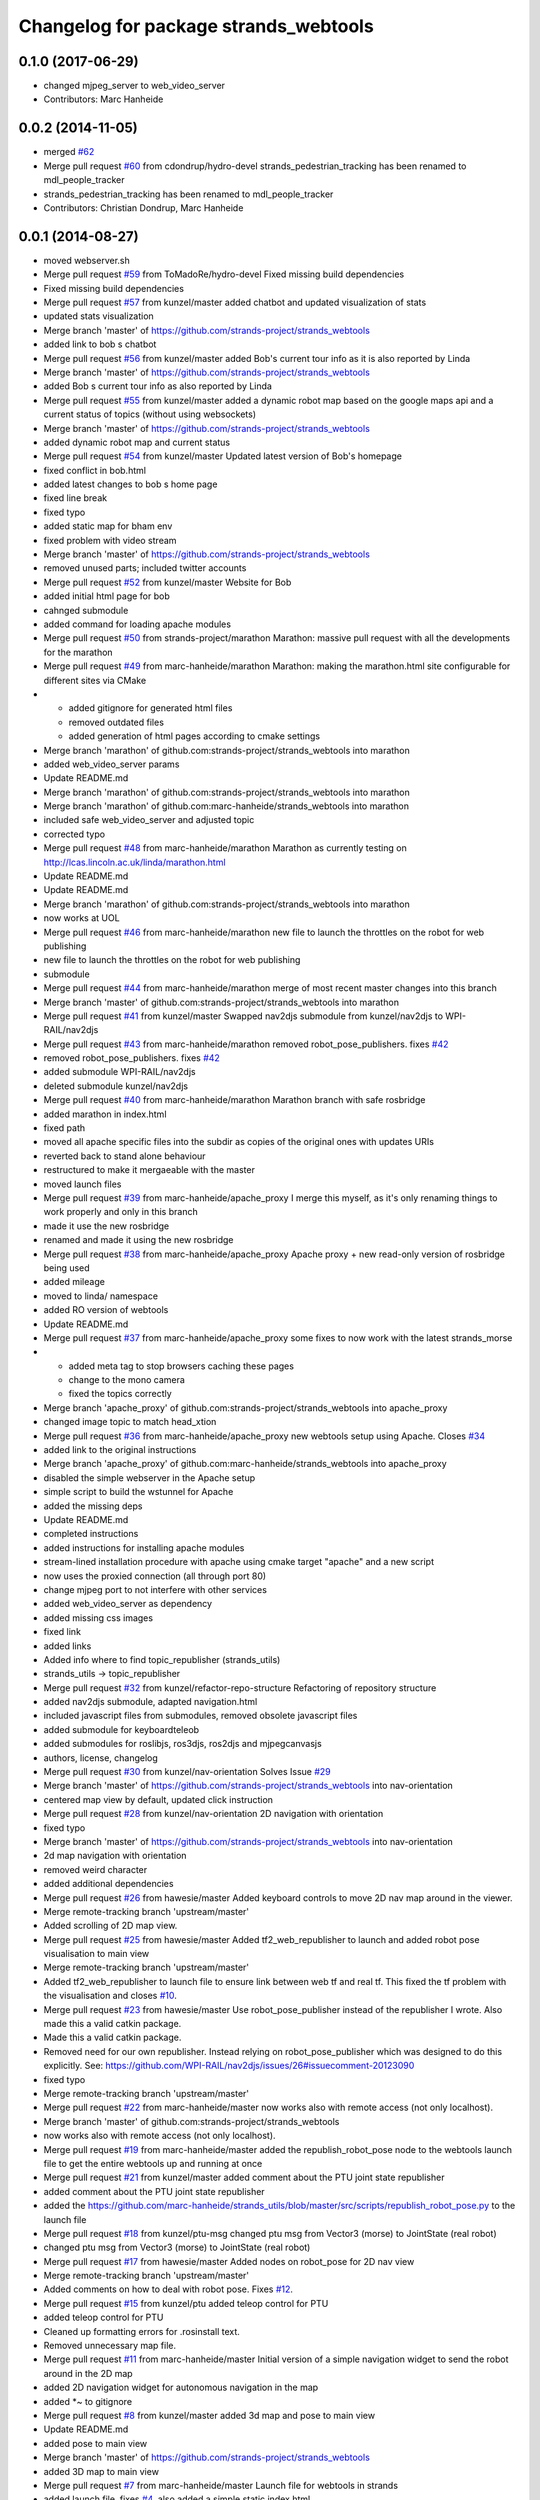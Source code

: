 ^^^^^^^^^^^^^^^^^^^^^^^^^^^^^^^^^^^^^^
Changelog for package strands_webtools
^^^^^^^^^^^^^^^^^^^^^^^^^^^^^^^^^^^^^^

0.1.0 (2017-06-29)
------------------
* changed mjpeg_server to web_video_server
* Contributors: Marc Hanheide

0.0.2 (2014-11-05)
------------------
* merged `#62 <https://github.com/strands-project/strands_webtools/issues/62>`_
* Merge pull request `#60 <https://github.com/strands-project/strands_webtools/issues/60>`_ from cdondrup/hydro-devel
  strands_pedestrian_tracking has been renamed to mdl_people_tracker
* strands_pedestrian_tracking has been renamed to mdl_people_tracker
* Contributors: Christian Dondrup, Marc Hanheide

0.0.1 (2014-08-27)
------------------
* moved webserver.sh
* Merge pull request `#59 <https://github.com/strands-project/strands_webtools/issues/59>`_ from ToMadoRe/hydro-devel
  Fixed missing build dependencies
* Fixed missing build dependencies
* Merge pull request `#57 <https://github.com/strands-project/strands_webtools/issues/57>`_ from kunzel/master
  added chatbot and updated visualization of stats
* updated stats visualization
* Merge branch 'master' of https://github.com/strands-project/strands_webtools
* added link to bob s chatbot
* Merge pull request `#56 <https://github.com/strands-project/strands_webtools/issues/56>`_ from kunzel/master
  added Bob's current tour info as it is also reported by Linda
* Merge branch 'master' of https://github.com/strands-project/strands_webtools
* added Bob s current tour info as also reported by Linda
* Merge pull request `#55 <https://github.com/strands-project/strands_webtools/issues/55>`_ from kunzel/master
  added a dynamic robot map based on the google maps api and a current status of topics (without using websockets)
* Merge branch 'master' of https://github.com/strands-project/strands_webtools
* added dynamic robot map and current status
* Merge pull request `#54 <https://github.com/strands-project/strands_webtools/issues/54>`_ from kunzel/master
  Updated latest version of Bob's homepage
* fixed conflict in bob.html
* added latest changes to bob s home page
* fixed line break
* fixed typo
* added static map for bham env
* fixed problem with video stream
* Merge branch 'master' of https://github.com/strands-project/strands_webtools
* removed unused parts; included twitter accounts
* Merge pull request `#52 <https://github.com/strands-project/strands_webtools/issues/52>`_ from kunzel/master
  Website for Bob
* added initial html page for bob
* cahnged submodule
* added command for loading apache modules
* Merge pull request `#50 <https://github.com/strands-project/strands_webtools/issues/50>`_ from strands-project/marathon
  Marathon: massive pull request with all the developments for the marathon
* Merge pull request `#49 <https://github.com/strands-project/strands_webtools/issues/49>`_ from marc-hanheide/marathon
  Marathon: making the marathon.html site configurable for different sites via CMake
* * added gitignore for generated html files
  * removed outdated files
  * added generation of html pages according to cmake settings
* Merge branch 'marathon' of github.com:strands-project/strands_webtools into marathon
* added web_video_server params
* Update README.md
* Merge branch 'marathon' of github.com:strands-project/strands_webtools into marathon
* Merge branch 'marathon' of github.com:marc-hanheide/strands_webtools into marathon
* included safe web_video_server and adjusted topic
* corrected typo
* Merge pull request `#48 <https://github.com/strands-project/strands_webtools/issues/48>`_ from marc-hanheide/marathon
  Marathon as currently testing on http://lcas.lincoln.ac.uk/linda/marathon.html
* Update README.md
* Update README.md
* Merge branch 'marathon' of github.com:strands-project/strands_webtools into marathon
* now works at UOL
* Merge pull request `#46 <https://github.com/strands-project/strands_webtools/issues/46>`_ from marc-hanheide/marathon
  new file to launch the throttles on the robot for web publishing
* new file to launch the throttles on the robot for web publishing
* submodule
* Merge pull request `#44 <https://github.com/strands-project/strands_webtools/issues/44>`_ from marc-hanheide/marathon
  merge of most recent master changes into this branch
* Merge branch 'master' of github.com:strands-project/strands_webtools into marathon
* Merge pull request `#41 <https://github.com/strands-project/strands_webtools/issues/41>`_ from kunzel/master
  Swapped nav2djs submodule from kunzel/nav2djs to WPI-RAIL/nav2djs
* Merge pull request `#43 <https://github.com/strands-project/strands_webtools/issues/43>`_ from marc-hanheide/marathon
  removed robot_pose_publishers. fixes `#42 <https://github.com/strands-project/strands_webtools/issues/42>`_
* removed robot_pose_publishers. fixes `#42 <https://github.com/strands-project/strands_webtools/issues/42>`_
* added submodule WPI-RAIL/nav2djs
* deleted submodule kunzel/nav2djs
* Merge pull request `#40 <https://github.com/strands-project/strands_webtools/issues/40>`_ from marc-hanheide/marathon
  Marathon branch with safe rosbridge
* added marathon in index.html
* fixed path
* moved all apache specific files into the subdir as copies of the original ones with updates URIs
* reverted back to stand alone behaviour
* restructured to make it mergaeable with the master
* moved launch files
* Merge pull request `#39 <https://github.com/strands-project/strands_webtools/issues/39>`_ from marc-hanheide/apache_proxy
  I merge this myself, as it's only renaming things to work properly and only in this branch
* made it use the new rosbridge
* renamed and made it using the new rosbridge
* Merge pull request `#38 <https://github.com/strands-project/strands_webtools/issues/38>`_ from marc-hanheide/apache_proxy
  Apache proxy + new read-only version of rosbridge being used
* added mileage
* moved to linda/ namespace
* added RO version of webtools
* Update README.md
* Merge pull request `#37 <https://github.com/strands-project/strands_webtools/issues/37>`_ from marc-hanheide/apache_proxy
  some fixes to now work with the latest strands_morse
* * added meta tag to stop browsers caching these pages
  * change to the mono camera
  * fixed the topics correctly
* Merge branch 'apache_proxy' of github.com:strands-project/strands_webtools into apache_proxy
* changed image topic to match head_xtion
* Merge pull request `#36 <https://github.com/strands-project/strands_webtools/issues/36>`_ from marc-hanheide/apache_proxy
  new webtools setup using Apache. Closes `#34 <https://github.com/strands-project/strands_webtools/issues/34>`_
* added link to the original instructions
* Merge branch 'apache_proxy' of github.com:marc-hanheide/strands_webtools into apache_proxy
* disabled the simple webserver in the Apache setup
* simple script to build the wstunnel for Apache
* added the missing deps
* Update README.md
* completed instructions
* added instructions for installing apache modules
* stream-lined installation procedure with apache using cmake target "apache" and a new script
* now uses the proxied connection (all through port 80)
* change mjpeg port to not interfere with other services
* added web_video_server as dependency
* added missing css images
* fixed link
* added links
* Added info where to find topic_republisher (strands_utils)
* strands_utils -> topic_republisher
* Merge pull request `#32 <https://github.com/strands-project/strands_webtools/issues/32>`_ from kunzel/refactor-repo-structure
  Refactoring of repository structure
* added nav2djs submodule, adapted navigation.html
* included javascript files from submodules, removed obsolete javascript files
* added submodule for keyboardteleob
* added submodules for roslibjs, ros3djs, ros2djs and mjpegcanvasjs
* authors, license, changelog
* Merge pull request `#30 <https://github.com/strands-project/strands_webtools/issues/30>`_ from kunzel/nav-orientation
  Solves Issue `#29 <https://github.com/strands-project/strands_webtools/issues/29>`_
* Merge branch 'master' of https://github.com/strands-project/strands_webtools into nav-orientation
* centered map view by default, updated click instruction
* Merge pull request `#28 <https://github.com/strands-project/strands_webtools/issues/28>`_ from kunzel/nav-orientation
  2D navigation with orientation
* fixed typo
* Merge branch 'master' of https://github.com/strands-project/strands_webtools into nav-orientation
* 2d map navigation with orientation
* removed weird character
* added additional dependencies
* Merge pull request `#26 <https://github.com/strands-project/strands_webtools/issues/26>`_ from hawesie/master
  Added keyboard controls to move 2D nav map around in the viewer.
* Merge remote-tracking branch 'upstream/master'
* Added scrolling of 2D map view.
* Merge pull request `#25 <https://github.com/strands-project/strands_webtools/issues/25>`_ from hawesie/master
  Added tf2_web_republisher to launch and added robot pose visualisation to main view
* Merge remote-tracking branch 'upstream/master'
* Added tf2_web_republisher to launch file to ensure link between web tf and real tf. This fixed the tf problem with the visualisation and closes `#10 <https://github.com/strands-project/strands_webtools/issues/10>`_.
* Merge pull request `#23 <https://github.com/strands-project/strands_webtools/issues/23>`_ from hawesie/master
  Use robot_pose_publisher instead of the republisher I wrote. Also made this a valid catkin package.
* Made this a valid catkin package.
* Removed need for our own republisher.
  Instead relying on robot_pose_publisher which was designed to do this explicitly. See: https://github.com/WPI-RAIL/nav2djs/issues/26#issuecomment-20123090
* fixed typo
* Merge remote-tracking branch 'upstream/master'
* Merge pull request `#22 <https://github.com/strands-project/strands_webtools/issues/22>`_ from marc-hanheide/master
  now works also with remote access (not only localhost).
* Merge branch 'master' of github.com:strands-project/strands_webtools
* now works also with remote access (not only localhost).
* Merge pull request `#19 <https://github.com/strands-project/strands_webtools/issues/19>`_ from marc-hanheide/master
  added the republish_robot_pose node to the webtools launch file to get the entire webtools up and running at once
* Merge pull request `#21 <https://github.com/strands-project/strands_webtools/issues/21>`_ from kunzel/master
  added comment about the PTU joint state republisher
* added comment about the PTU joint state republisher
* added the https://github.com/marc-hanheide/strands_utils/blob/master/src/scripts/republish_robot_pose.py to the launch file
* Merge pull request `#18 <https://github.com/strands-project/strands_webtools/issues/18>`_ from kunzel/ptu-msg
  changed ptu msg from Vector3 (morse) to JointState (real robot)
* changed ptu msg from Vector3 (morse) to JointState (real robot)
* Merge pull request `#17 <https://github.com/strands-project/strands_webtools/issues/17>`_ from hawesie/master
  Added nodes on robot_pose for 2D nav view
* Merge remote-tracking branch 'upstream/master'
* Added comments on how to deal with robot pose. Fixes `#12 <https://github.com/strands-project/strands_webtools/issues/12>`_.
* Merge pull request `#15 <https://github.com/strands-project/strands_webtools/issues/15>`_ from kunzel/ptu
  added teleop control for PTU
* added teleop control for PTU
* Cleaned up formatting errors for .rosinstall text.
* Removed unnecessary map file.
* Merge pull request `#11 <https://github.com/strands-project/strands_webtools/issues/11>`_ from marc-hanheide/master
  Initial version of a simple navigation widget to send the robot around in the 2D map
* added 2D navigation widget for autonomous navigation in the map
* added *~ to gitignore
* Merge pull request `#8 <https://github.com/strands-project/strands_webtools/issues/8>`_ from kunzel/master
  added 3d map and pose to main view
* Update README.md
* added pose to main view
* Merge branch 'master' of https://github.com/strands-project/strands_webtools
* added 3D map to main view
* Merge pull request `#7 <https://github.com/strands-project/strands_webtools/issues/7>`_ from marc-hanheide/master
  Launch file for webtools in strands
* added launch file. fixes `#4 <https://github.com/strands-project/strands_webtools/issues/4>`_. also added a simple static index.html
* Merge pull request `#3 <https://github.com/strands-project/strands_webtools/issues/3>`_ from hawesie/master
  Added additional page plus updated read me
* Added run instructions.
* Refactored a little and added map page.
  Map page may not be necessary if we include on page with camera as discussed.
* added more dependencies to README
* Merge pull request `#2 <https://github.com/strands-project/strands_webtools/issues/2>`_ from kunzel/master
  added keyboard control and robot cam view
* added keyboard control and robot cam view
* Merge pull request `#1 <https://github.com/strands-project/strands_webtools/issues/1>`_ from hawesie/master
  Links in README
* adding some links for marc
* Initial commit
* Contributors: Lars Kunze, Marc Hanheide, Nick Hawes, Webuser, thomas.faeulhammer@tuwien.ac.at
